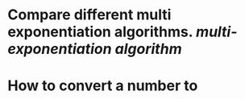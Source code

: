 * Compare different multi exponentiation algorithms. [[multi-exponentiation algorithm]]
* How to convert a number to